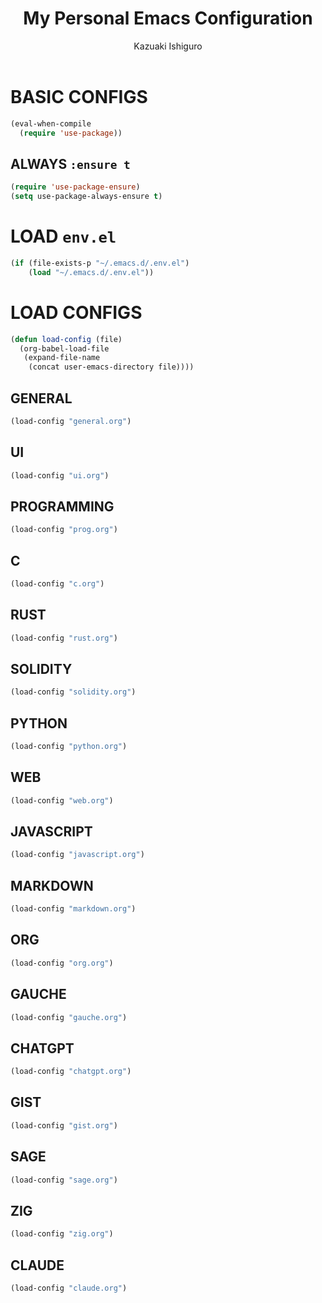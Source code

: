 #+TITLE: My Personal Emacs Configuration
#+AUTHOR: Kazuaki Ishiguro
#+EMAIL: kzuakiishiguro@protonmail.com
#+STARTUP: overview

* BASIC CONFIGS

#+begin_src emacs-lisp
(eval-when-compile
  (require 'use-package))
#+end_src

** ALWAYS =:ensure t=
#+begin_src emacs-lisp
(require 'use-package-ensure)
(setq use-package-always-ensure t)
#+end_src

* LOAD =env.el=

#+begin_src emacs-lisp
 (if (file-exists-p "~/.emacs.d/.env.el")
     (load "~/.emacs.d/.env.el"))
#+end_src

* LOAD CONFIGS

#+begin_src emacs-lisp
(defun load-config (file)
  (org-babel-load-file
   (expand-file-name
    (concat user-emacs-directory file))))
#+end_src

** GENERAL

#+begin_src emacs-lisp
 (load-config "general.org")
#+end_src

** UI

#+begin_src emacs-lisp
 (load-config "ui.org")
#+end_src

** PROGRAMMING

#+begin_src emacs-lisp
 (load-config "prog.org")
#+end_src

** C
#+begin_src emacs-lisp
 (load-config "c.org")
#+end_src

** RUST
#+begin_src emacs-lisp
 (load-config "rust.org")
#+end_src

** SOLIDITY
#+begin_src emacs-lisp
 (load-config "solidity.org")
#+end_src

** PYTHON
#+begin_src emacs-lisp
 (load-config "python.org")
#+end_src

** WEB
#+begin_src emacs-lisp
 (load-config "web.org")
#+end_src

** JAVASCRIPT
#+begin_src emacs-lisp
 (load-config "javascript.org")
#+end_src

** MARKDOWN
#+begin_src emacs-lisp
 (load-config "markdown.org")
#+end_src

** ORG
#+begin_src emacs-lisp
 (load-config "org.org")
#+end_src

** GAUCHE
#+begin_src emacs-lisp
 (load-config "gauche.org")
#+end_src

** CHATGPT
#+begin_src emacs-lisp
 (load-config "chatgpt.org")
#+end_src

** GIST
#+begin_src emacs-lisp
 (load-config "gist.org")
#+end_src

** SAGE
#+begin_src emacs-lisp
 (load-config "sage.org")
#+end_src

** ZIG
#+begin_src emacs-lisp
 (load-config "zig.org")
#+end_src
** CLAUDE
#+begin_src emacs-lisp
 (load-config "claude.org")
#+end_src
